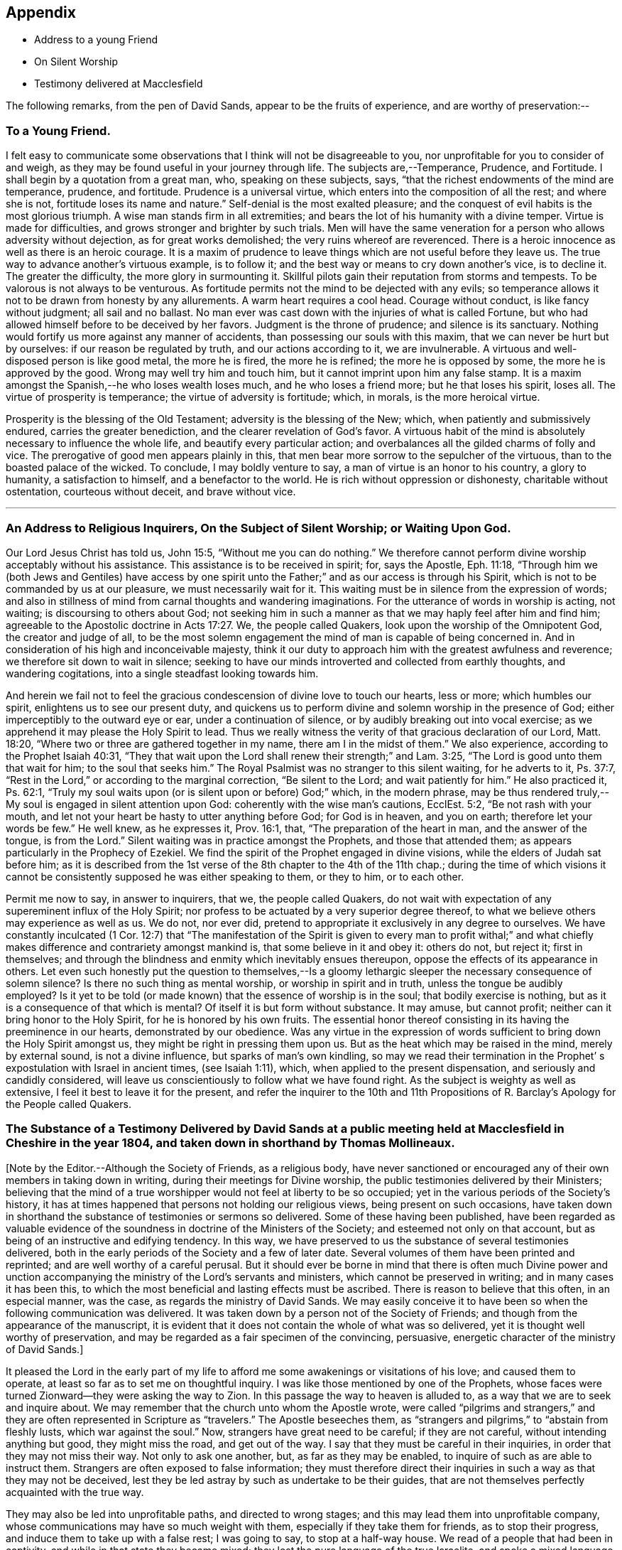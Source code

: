 == Appendix

[.chapter-synopsis]
* Address to a young Friend
* On Silent Worship
* Testimony delivered at Macclesfield

The following remarks, from the pen of David Sands,
appear to be the fruits of experience, and are worthy of preservation:--

[.blurb]
=== To a Young Friend.

I felt easy to communicate some observations
that I think will not be disagreeable to you,
nor unprofitable for you to consider of and weigh,
as they may be found useful in your journey through life.
The subjects are,--Temperance, Prudence, and Fortitude.
I shall begin by a quotation from a great man, who, speaking on these subjects, says,
"`that the richest endowments of the mind are temperance, prudence, and fortitude.
Prudence is a universal virtue, which enters into the composition of all the rest;
and where she is not, fortitude loses its name and nature.`"
Self-denial is the most exalted pleasure;
and the conquest of evil habits is the most glorious triumph.
A wise man stands firm in all extremities;
and bears the lot of his humanity with a divine temper.
Virtue is made for difficulties, and grows stronger and brighter by such trials.
Men will have the same veneration for a person who allows adversity without dejection,
as for great works demolished; the very ruins whereof are reverenced.
There is a heroic innocence as well as there is an heroic courage.
It is a maxim of prudence to leave things which are not useful before they leave us.
The true way to advance another`'s virtuous example, is to follow it;
and the best way or means to cry down another`'s vice, is to decline it.
The greater the difficulty, the more glory in surmounting it.
Skillful pilots gain their reputation from storms and tempests.
To be valorous is not always to be venturous.
As fortitude permits not the mind to be dejected with any evils;
so temperance allows it not to be drawn from honesty by any allurements.
A warm heart requires a cool head.
Courage without conduct, is like fancy without judgment; all sail and no ballast.
No man ever was cast down with the injuries of what is called Fortune,
but who had allowed himself before to be deceived by her favors.
Judgment is the throne of prudence; and silence is its sanctuary.
Nothing would fortify us more against any manner of accidents,
than possessing our souls with this maxim, that we can never be hurt but by ourselves:
if our reason be regulated by truth, and our actions according to it,
we are invulnerable.
A virtuous and well-disposed person is like good metal, the more he is fired,
the more he is refined; the more he is opposed by some,
the more he is approved by the good.
Wrong may well try him and touch him, but it cannot imprint upon him any false stamp.
It is a maxim amongst the Spanish,--he who loses wealth loses much,
and he who loses a friend more; but he that loses his spirit, loses all.
The virtue of prosperity is temperance; the virtue of adversity is fortitude; which,
in morals, is the more heroical virtue.

Prosperity is the blessing of the Old Testament; adversity is the blessing of the New;
which, when patiently and submissively endured, carries the greater benediction,
and the clearer revelation of God`'s favor.
A virtuous habit of the mind is absolutely necessary to influence the whole life,
and beautify every particular action;
and overbalances all the gilded charms of folly and vice.
The prerogative of good men appears plainly in this,
that men bear more sorrow to the sepulcher of the virtuous,
than to the boasted palace of the wicked.
To conclude, I may boldly venture to say, a man of virtue is an honor to his country,
a glory to humanity, a satisfaction to himself, and a benefactor to the world.
He is rich without oppression or dishonesty, charitable without ostentation,
courteous without deceit, and brave without vice.

[.asterism]
'''

[.blurb]
=== An Address to Religious Inquirers, On the Subject of Silent Worship; or Waiting Upon God.

Our Lord Jesus Christ has told us, John 15:5, "`Without me you can do nothing.`"
We therefore cannot perform divine worship acceptably without his assistance.
This assistance is to be received in spirit; for, says the Apostle, Eph. 11:18,
"`Through him we (both Jews and Gentiles) have access by one spirit
unto the Father;`" and as our access is through his Spirit,
which is not to be commanded by us at our pleasure, we must necessarily wait for it.
This waiting must be in silence from the expression of words;
and also in stillness of mind from carnal thoughts and wandering imaginations.
For the utterance of words in worship is acting, not waiting;
is discoursing to others about God;
not seeking him in such a manner as that we may haply feel after him and find him;
agreeable to the Apostolic doctrine in Acts 17:27. We, the people called Quakers,
look upon the worship of the Omnipotent God, the creator and judge of all,
to be the most solemn engagement the mind of man is capable of being concerned in.
And in consideration of his high and inconceivable majesty,
think it our duty to approach him with the greatest awfulness and reverence;
we therefore sit down to wait in silence;
seeking to have our minds introverted and collected from earthly thoughts,
and wandering cogitations, into a single steadfast looking towards him.

And herein we fail not to feel the gracious
condescension of divine love to touch our hearts,
less or more; which humbles our spirit, enlightens us to see our present duty,
and quickens us to perform divine and solemn worship in the presence of God;
either imperceptibly to the outward eye or ear, under a continuation of silence,
or by audibly breaking out into vocal exercise;
as we apprehend it may please the Holy Spirit to lead.
Thus we really witness the verity of that gracious declaration of our Lord,
Matt. 18:20, "`Where two or three are gathered together in my name,
there am I in the midst of them.`"
We also experience, according to the Prophet Isaiah 40:31,
"`They that wait upon the Lord shall renew their strength;`" and Lam. 3:25,
"`The Lord is good unto them that wait for him; to the soul that seeks him.`"
The Royal Psalmist was no stranger to this silent waiting, for he adverts to it,
Ps. 37:7, "`Rest in the Lord,`" or according to the marginal correction,
"`Be silent to the Lord; and wait patiently for him.`"
He also practiced it, Ps. 62:1,
"`Truly my soul waits upon (or is silent upon or before) God;`" which,
in the modern phrase,
may be thus rendered truly,--My soul is engaged in silent attention upon God:
coherently with the wise man`'s cautions, EcclEst. 5:2, "`Be not rash with your mouth,
and let not your heart be hasty to utter anything before God; for God is in heaven,
and you on earth; therefore let your words be few.`"
He well knew, as he expresses it, Prov. 16:1, that,
"`The preparation of the heart in man, and the answer of the tongue, is from the Lord.`"
Silent waiting was in practice amongst the Prophets, and those that attended them;
as appears particularly in the Prophecy of Ezekiel.
We find the spirit of the Prophet engaged in divine visions,
while the elders of Judah sat before him;
as it is described from the 1st verse of the 8th chapter to the 4th of the 11th chap.;
during the time of which visions it cannot be
consistently supposed he was either speaking to them,
or they to him, or to each other.

Permit me now to say, in answer to inquirers, that we, the people called Quakers,
do not wait with expectation of any supereminent influx of the Holy Spirit;
nor profess to be actuated by a very superior degree thereof,
to what we believe others may experience as well as us.
We do not, nor ever did, pretend to appropriate it exclusively in any degree to ourselves.
We have constantly inculcated (1 Cor. 12:7)
that "`The manifestation of the Spirit is given to every man to profit withal;`"
and what chiefly makes difference and contrariety amongst mankind is,
that some believe in it and obey it: others do not, but reject it; first in themselves;
and through the blindness and enmity which inevitably ensues thereupon,
oppose the effects of its appearance in others.
Let even such honestly put the question to themselves,--Is a
gloomy lethargic sleeper the necessary consequence of solemn
silence? Is there no such thing as mental worship,
or worship in spirit and in truth,
unless the tongue be audibly employed? Is it yet to be told
(or made known) that the essence of worship is in the soul;
that bodily exercise is nothing,
but as it is a consequence of that which is mental? Of
itself it is but form without substance.
It may amuse, but cannot profit; neither can it bring honor to the Holy Spirit,
for he is honored by his own fruits.
The essential honor thereof consisting in its having the preeminence in our hearts,
demonstrated by our obedience.
Was any virtue in the expression of words sufficient to
bring down the Holy Spirit amongst us,
they might be right in pressing them upon us.
But as the heat which may be raised in the mind, merely by external sound,
is not a divine influence, but sparks of man`'s own kindling,
so may we read their termination in the Prophet`'
s expostulation with Israel in ancient times,
(see Isaiah 1:11), which, when applied to the present dispensation,
and seriously and candidly considered,
will leave us conscientiously to follow what we have found right.
As the subject is weighty as well as extensive,
I feel it best to leave it for the present,
and refer the inquirer to the 10th and 11th Propositions of R.
Barclay`'s Apology for the People called Quakers.

[.blurb]
=== The Substance of a Testimony Delivered by David Sands at a public meeting held at Macclesfield in Cheshire in the year 1804, and taken down in shorthand by Thomas Mollineaux.

+++[+++Note by the Editor.--Although the Society of Friends, as a religious body,
have never sanctioned or encouraged any of their own members in taking down in writing,
during their meetings for Divine worship,
the public testimonies delivered by their Ministers;
believing that the mind of a true worshipper would not feel at liberty to be so occupied;
yet in the various periods of the Society`'s history,
it has at times happened that persons not holding our religious views,
being present on such occasions,
have taken down in shorthand the substance of testimonies or sermons so delivered.
Some of these having been published,
have been regarded as valuable evidence of the
soundness in doctrine of the Ministers of the Society;
and esteemed not only on that account,
but as being of an instructive and edifying tendency.
In this way, we have preserved to us the substance of several testimonies delivered,
both in the early periods of the Society and a few of later date.
Several volumes of them have been printed and reprinted;
and are well worthy of a careful perusal.
But it should ever be borne in mind that there is often much Divine power
and unction accompanying the ministry of the Lord`'s servants and ministers,
which cannot be preserved in writing; and in many cases it has been this,
to which the most beneficial and lasting effects must be ascribed.
There is reason to believe that this often, in an especial manner, was the case,
as regards the ministry of David Sands.
We may easily conceive it to have been so when the following communication was delivered.
It was taken down by a person not of the Society of Friends;
and though from the appearance of the manuscript,
it is evident that it does not contain the whole of what was so delivered,
yet it is thought well worthy of preservation,
and may be regarded as a fair specimen of the convincing, persuasive,
energetic character of the ministry of David Sands.]

It pleased the Lord in the early part of my life to
afford me some awakenings or visitations of his love;
and caused them to operate, at least so far as to set me on thoughtful inquiry.
I was like those mentioned by one of the Prophets,
whose faces were turned Zionward--they were asking the way to Zion.
In this passage the way to heaven is alluded to,
as a way that we are to seek and inquire about.
We may remember that the church unto whom the Apostle wrote,
were called "`pilgrims and strangers,`" and they are
often represented in Scripture as "`travelers.`"
The Apostle beseeches them,
as "`strangers and pilgrims,`" to "`abstain from fleshly lusts,
which war against the soul.`"
Now, strangers have great need to be careful; if they are not careful,
without intending anything but good, they might miss the road, and get out of the way.
I say that they must be careful in their inquiries,
in order that they may not miss their way.
Not only to ask one another, but, as far as they may be enabled,
to inquire of such as are able to instruct them.
Strangers are often exposed to false information;
they must therefore direct their inquiries in
such a way as that they may not be deceived,
lest they be led astray by such as undertake to be their guides,
that are not themselves perfectly acquainted with the true way.

They may also be led into unprofitable paths, and directed to wrong stages;
and this may lead them into unprofitable company,
whose communications may have so much weight with them,
especially if they take them for friends, as to stop their progress,
and induce them to take up with a false rest; I was going to say,
to stop at a half-way house.
We read of a people that had been in captivity,
and while in that state they became mixed;
they lost the pure language of the true Israelite,
and spoke a mixed language that was part Jew and part Ashdod;
they were not wholly either the one or the other,
and when presented in order to be examined before the Judges of Israel,
they could not stand in judgment; they were not approved, but driven away,
as such as would defile the priesthood and the sanctuary.

It appears also that there was something like this in the days of the Apostles;
for we read there were those that had begun well, and had run well for a season;
that they had begun in the Spirit, under the influence of the Spirit,
and had no doubt felt something of its power; but, from some cause or other,
had fallen away.
And we also find that some bad guides had got in amongst them;
that as there were false Prophets amongst the people of Israel,
so were there false teachers, even amongst the primitive Christians.
They were false, because they taught false doctrine,
and undertook to do what they were not qualified for;
and thus imposed on the people whom they undertook to guide;
and instead of leading them in those paths in which the faithful had advanced forward,
they turned them from the guidance of the Holy Spirit, to visible fleshly things;
so that they became so altered in their views as to imagine they were
able to become perfect by carnal notions and bodily exercises.
These things are recalled for our learning;
so that even in this generation we may remember our Lord`'s caution,
"`Take heed how you hear;`" and not only so,
but what and whom you hear--whom we receive as our guides.
We read that the time would come when many would cry, "`Lo, here is Christ, or Lo,
there is Christ`" but, said our Lord Jesus Christ, "`Go you not after them,
for the kingdom of heaven is within you.`"
As though he had said, "`Do not look abroad,
with an expectation of finding that which you must find at home.`"
This seems to be implied by our Lord`'s exhortation also,
when he revived that passage in the Prophet Isaiah,
"`All your children shall be taught of the Lord,
and great shall be the peace of your children.
In righteousness shall they be established.`"
This is what I believe to be the privilege of the children of God in the present day;
they have a Teacher and an Instructor that will never lead them astray.
This pure guide teaches them to profit; and leads them in the way that they should go.

But now to return to my own experience.
I was deeply engaged with earnest desires that I might come to a state of certainty,
and be settled upon a foundation that would stand sure;
and I found by experience that in this was involved a
work that required a great deal of inward labor,
for, as our Lord said, speaking of the hearers of his word,
he distinguished between the mere negligent hearers and the truly obedient disciple.
The latter he compares to a wise man, who dug deep,
and laid the foundation of his house upon a rock.
My earnest desire was to find this Rock, and to know what it was.
This digging seems to me to be digging through our own works and wills,
and getting deeper than our own thoughts and reasonings; in a word,
it is coming to a state of strippedness--to be of the poor in spirit.
This is the state those are in who have no will of their own,
no righteousness of their own; nor do they wish to have any thoughts of their own,
as it were;
but that all the powers of their minds should be
brought into an entire subjection to the will of God;
and into that course which is consistent with his will concerning them.
They know, as said the Apostle,
they of themselves cannot think a good thought
or do a good action without the Lord`'s help.
This state of inward poverty and strippedness is blessed: being stripped,
they are empty also; and being empty, they become partakers of the promise;
for "`blessed are they that hunger and thirst after righteousness,
for they shall be filled:`" they that hunger and thirst after the true knowledge of God,
and of our Lord Jesus Christ.
The language of their minds seems to be this: "`Oh Lord, give me yourself;
nothing short of yourself can satisfy my soul.
I want to be settled in a land of certainty,
that at all times I may be able to address you as '`Our
Father in Heaven.`'`" These are true seekers,
and the promise is, that they shall find.
They do not ask things of God to consume them on their lusts;
or to make themselves appear respectable, as did the Scribes and Pharisees of old,
"`to be seen of men;`" but they ask those things because they feel the real lack of them.
Now God knows your heart, and he is not guided by words, or the sound of the voice;
but he answers mankind according to the sincerity of their hearts;
for God loves a sincere and upright heart; and the prayers of these he answers,
sooner or later; he fills them with the very things that they need.
I hope, my dear brethren and sisters,
that many of you know what it is to be filled
with things suitable to your respective states.
The Lord fills his own children with good things; he loads them with benefits.
Those that are poor, humble, and that are brought, as it were, out of themselves,
he causes them to say, as did a female on sacred record, "`My soul does magnify the Lord,
my spirit has rejoiced in God my Savior.`"
Oh, you that are poor, you need not be uneasy, for he fills the poor with good things.
But the rich thought they had plenty, and at the same time were really "`poor, wretched,
and miserable, and blind, and naked.`"
Instead of being rich, they were blind; they did not see their nakedness;
they did not wish to see themselves in the glass; they could not say in sincerity,
"`Lord, search me, try me, know my ways; and if there is iniquity in me.
Oh Lord, do you take it away.
Let not your hand spare, nor your eye pity, until you make me fit for your holy kingdom.`"
But the rich and self-righteous do not want to see;
they would rather have an outside garment than an inside holiness.
If they can but pass along and be esteemed of men,
they care little about anything further.
Thus they bring blindness upon themselves, and hardness of heart:
for a blind hypocrite is always hard-hearted; and being hard-hearted,
you may observe how they could handle our dear Redeemer--He who went about doing good;
healing the bodily diseases of poor mankind.
And while doing those gracious acts, He comforted the widows;
often speaking a word of instruction and comfort for their poor souls.
All that came to Him in faith, He was willing to help: and when of the ten that came,
only one was right-minded, yet He healed them all.
When I touch upon the character of our Redeemer,
all the powers of my soul seem to be immersed in the spirit of my dear Redeemer.
My heart at times has melted when I considered the steps that he took:
weary and fatigued, while thus doing good.
The birds of the air had nests, the foxes had holes:
but the Son of Man had not whereon to lay his head.
The unbelieving Jews knew and examined his works;
they were constrained to acknowledge his notable miracles;
that man never spoke like this man.
His works, like his garment, could not be picked to pieces.
They sifted the poor parents of the man that was born blind, whether he was their son.
We find they confessed that he was;
but by what means he was restored to sight they said they could not tell.
This shows how the fear of man operates, in those who give way to it.
They said, he is of age, ask him.
Thus they avoided confessing to the power of Christ.
But the poor but grateful man spoke as every true Christian should do:
"`I know that whereas I was blind, now I see;`" as though he had said,
"`I was a poor benighted creature, but Jesus met with me, I have found him;
Jesus of Nazareth.
I needed to know him for years past; and whereas once I was blind, now I see.`"

Well, my dear brethren and sisters, I have come to you in a large measure of gospel love.
Some of you can say we do know, and can certify that Jesus is the Son of God,
because he has given to you of his spirit.
I hope it is under the influence of the Lord`'s good Spirit,
that I feel free to make this remark--to call upon you--to inquire of you,
whether you can say as much,--`" This I know, that whereas I was blind, now I see.`"

But I am not merely concerned for the little flock of Christ; I love them,
I own them as brethren;
but I am sometimes concerned for those who are still at a distance;
and I like when I am favored with strength to call upon these,
to consider their own situations.
You may be good neighbors, good fathers and mothers, at the same time you cannot say,
"`This I know, that whereas I was blind, now I see.`"
Even your associates amongst professing Christians may
not be such as will help you to heaven,
but rather lead you from the strait gate.
Remember the foolish virgins in the parable.
The time will come when it will be in vain for you to beg of the wise.
Therefore now put away the evil of your doings: turn from all your wickedness:
look to Him who is able to pardon your sins.
But perhaps the Lord`'s servants have stretched out their hands to gather you in vain;
"`will you also be his disciples?`" It is not the mere talkers about religion;
yet we may talk on suitable occasions.
Come taste and see how good the Lord is.
Come hearken, and I will declare what God has done for my soul.
This love wants all mankind to be happy.
To come to the feast of fat things in the Lord`'s holy mountain.
Lord, visit the nations; not only to convince and convict them,
but let your power go forth to convert them!
This is the language of a Christian; I learned it from my Master.
I did not spring from a religious family; I was called out alone,
and had none to look to but God.
He set my feet upon a Rock; not a shadow of a great rock in a weary land only,
but a Rock from which I might drink in the wilderness.
This Rock was higher than myself He established my goings.
In the sufficiency of faith I have stood: I have not been shaken by the winds;
my foundation has stood firm and sure.

Yet even this reverent trust and confidence was nothing too much, in my early days,
when I had to appear in the character of a preacher.
But under the constraining power of Gospel love, if, through my labors,
I might but witness the drunkard becoming a sober man,
and the rich weaned from putting their confidence in uncertain riches,
my soul would leap for joy sometimes; and it will this night.
I feel as if the Lord was near to comfort; and I hope you will be comforted.
May the Lord`'s comfort make your souls like a watered garden;
that you and I may unite in offering to him thanksgiving and praise;
not merely from our mouths, but with our hearts.
It has been a valley of tears to many of you,
but will he not put your tears in his bottle,
and give you to see an end of all your trials.
Blessed are they that follow Christ.
Come, you fathers and mothers; come, you widows and orphan children; come,
you mourners and heavy-hearted: you have had your seasons of bitterness in this world.
He can clothe you with the garment without spot or wrinkle,
and lead you to where none can steal from you.
"`Come, you blessed of my Father.`"
I want you to be comforted, dear young people;
such of you as have been in the school of affliction,
and that are yet struggling to overcome.
Be good soldiers; do not be afraid; stand firm;
for the Creator of heaven and earth is your friend, your father, your God, your king,
and he will save you with a present and with an everlasting salvation.
Come boldly; it is for you, you poor; you who can say, "`I have left all to follow you.
You are my morning song and my evening praise.`"

Now I find freedom to tell you that the "`Spirit and the Bride say, come;
and let him that hears say, come; and let him that is athirst come; and whosoever will,
let him come, and take of the waters of life freely.`"
Come, you rich, come, you poor, that lean upon the staff; come,
these blessings are offered to you; even for them that lie on the dunghill:
I invite you to come.
May you all flock as doves to the windows this evening.
Come to Christ; may you go home with your souls satiated with the things of God`'s kingdom.

I had no more view of what I should say when I came here than any one in this company;
it was from a sense of duty.
Five words spoken from the heart and to the heart is, in my view,
better than five thousand from the head only.
I was not brought up to the ministry;
and though what I say may be very broken and incoherent, yet it matters not,
if it may but help you to heaven.

I hope, my friends, there are none here that would choose Barabbas instead of Jesus;
none that would crucify afresh the Lord of glory.
The Jews of old added cruelty to their sin; they did it in a rough manner.
The nominal outside Christian is still a crucifier,
He is slain in the streets of their minds: Sodom, spiritually understood, is within us;
till the heart is changed, it is prone to wickedness and deceit.
There the devil`'s works are carried on.
But, my friends, I feel a hope that there are none here who cherish such a disposition;
but that your desire is to die the death of the righteous.
I do not offer myself as your best teacher and instructor; no,
I wish to direct your minds to the light, and spirit, and grace of God.
This is the true guide of the church.
"`I will not leave you comfortless,`" said our blessed Lord; no,
"`I will send you another Comforter;`" a teacher suited to your states.
He shall guide you into all saving truth; necessary truths; into every duty,
whether heads of families, masters or servants.
This is the true guide.
They who follow him are the sons of God; and he owns them.
"`As many as are led by the Spirit of God, they are the sons of God.`"
What an astonishing thought is this!
What a situation for worms, sinners, to be brought into;
to be covered with the wings of a dove!
He lights upon all believers.
This is the rock laid in Zion; the inward Zion of the heart;
the purified temple of the Spirit of God.
This is the true hope of salvation; Christ in you, by a living faith.
The changed heart becomes the house of God.
Such are prepared, eventually, to join with Moses in singing,
'`Great and marvelous are your works, Lord God Almighty; just and true are your ways,
you King of Saints.`"
Methinks, my friends, the very thought of it cheers me.
Therefore dig through your own walls: throw away everything but one thing; the good part.
Here is the candle (the light of God`'s Spirit)
by which you may read the book of conscience;
that by attending thereto, you may have your conversation in heaven;
and the blood of the Lord Jesus Christ will cleanse from all sin.

I was brought up amongst a people who preached that revelation is ceased.
One said, this is the way; another, that is it:
but I needed to know the true way to heaven; therefore made little ado about a name.
I could read well.
I had read my Bible, but it seemed to be a sealed book.
I was confused, until it pleased God to put the right clue into my hand.
This brought me to see my vileness;
"`into the horrible pit,`" where I beheld clearly my deplorable condition.
His Spirit witnessing with our spirits is the best evidence:
thus I came to see a little clearer.
"`You are washed,`" says the Apostle.
Thieves, liars, drunkards, unclean persons do not go to heaven as they are;
heaven is too clean a place for them.
There must be a change of mind.
You are washed, sanctified, justified in the name of the Lord Jesus.`"
These go to the "`fountain for sin and for uncleanness.`"
From a sense of their wants, they ask for it, and they obtain cleansing by it.
These are secret things.
I found that people must have eyes before they can see.
So I set off, left my father`'s house, and became a stranger.
I saw the propriety of attending to the things belonging to my peace.
Now I took joyfully the spoiling of my goods,
and rejoiced that I was worthy to suffer for Christ`'s sake.

Many go truckling and limping, and get on poorly, for lack of the obedience of faith.
Things are beautiful in their season, and in their uses.
The Bible is a noble book, and I wish it was more read; but Christ is our Redeemer.
God is over all.
Consider the deplorable end of the wicked; when brought to their senses,
you may find them cursing their vanity.
"`Oh my enemy`"--"`Oh fashion`"--"`Oh the world,
you have brought me down to the grave full of tears.`"
"`I don`'t mind lying, but I fear that Judge whose laws I have transgressed.
I have said,
I have a visit to pay--I do not like to be singular--I
will be better by-and-by.`" But God says,
"`Now is the day of salvation.`"
We must work when the wind blows.
We must mind the breathings of God`'s Spirit upon us.
We must work when God is working in us; for "`where the word of a king is,
there is power.`"
I saw the Scriptures were all beautiful from end to end.
When sitting alone and feeling calm, I could read the Scriptures.
There is a spirit in man, and the inspiration of the Almighty gives him understanding.
They who mind this, are on their way to Zion.
Christ is the Lord from heaven, a quickening spirit.
There is one body or church, and one spirit,
even as you are called in the one hope of your calling.
There is but one true foundation, and no other can be laid,
and happy are they that build upon it.
The true temple is not made with human hands;
you carry a house with you that God has built; you will carry your altar,
and you will worship God in spirit and in truth.
Thus you will overcome the world, and be able to say, "`Oh Lord,
I have leaped over the walls of opposition.`"
"`Bless the Lord, Oh my soul, and all that is within me bless his holy name.`"
The Grace of our Lord Jesus Christ be with you all.

Amen.
